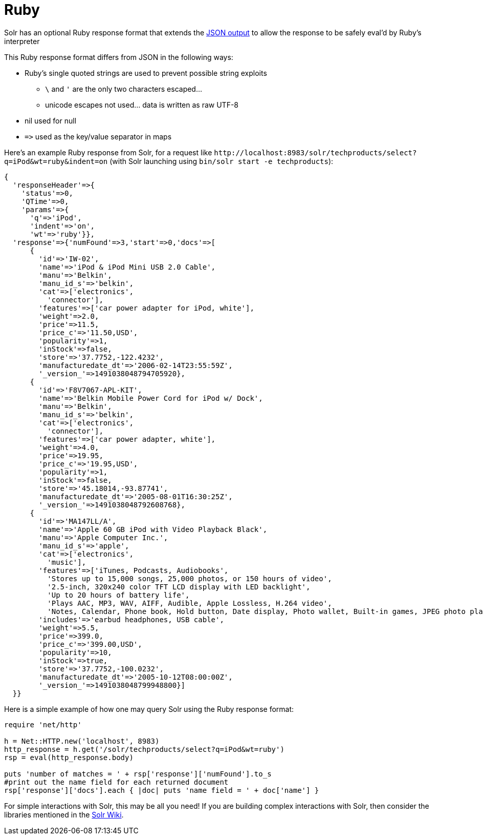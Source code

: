 = Ruby
// Licensed to the Apache Software Foundation (ASF) under one
// or more contributor license agreements.  See the NOTICE file
// distributed with this work for additional information
// regarding copyright ownership.  The ASF licenses this file
// to you under the Apache License, Version 2.0 (the
// "License"); you may not use this file except in compliance
// with the License.  You may obtain a copy of the License at
//
//   http://www.apache.org/licenses/LICENSE-2.0
//
// Unless required by applicable law or agreed to in writing,
// software distributed under the License is distributed on an
// "AS IS" BASIS, WITHOUT WARRANTIES OR CONDITIONS OF ANY
// KIND, either express or implied.  See the License for the
// specific language governing permissions and limitations
// under the License.

Solr has an optional Ruby response format that extends the <<response-writers.adoc#json-response-writer,JSON output>> to allow the response to be safely eval'd by Ruby's interpreter

This Ruby response format differs from JSON in the following ways:

* Ruby's single quoted strings are used to prevent possible string exploits
** `\` and `'` are the only two characters escaped...
** unicode escapes not used... data is written as raw UTF-8
* nil used for null
* `\=>` used as the key/value separator in maps

Here's an example Ruby response from Solr, for a request like `\http://localhost:8983/solr/techproducts/select?q=iPod&wt=ruby&indent=on` (with Solr launching using `bin/solr start -e techproducts`):

[source,ruby]
----
{
  'responseHeader'=>{
    'status'=>0,
    'QTime'=>0,
    'params'=>{
      'q'=>'iPod',
      'indent'=>'on',
      'wt'=>'ruby'}},
  'response'=>{'numFound'=>3,'start'=>0,'docs'=>[
      {
        'id'=>'IW-02',
        'name'=>'iPod & iPod Mini USB 2.0 Cable',
        'manu'=>'Belkin',
        'manu_id_s'=>'belkin',
        'cat'=>['electronics',
          'connector'],
        'features'=>['car power adapter for iPod, white'],
        'weight'=>2.0,
        'price'=>11.5,
        'price_c'=>'11.50,USD',
        'popularity'=>1,
        'inStock'=>false,
        'store'=>'37.7752,-122.4232',
        'manufacturedate_dt'=>'2006-02-14T23:55:59Z',
        '_version_'=>1491038048794705920},
      {
        'id'=>'F8V7067-APL-KIT',
        'name'=>'Belkin Mobile Power Cord for iPod w/ Dock',
        'manu'=>'Belkin',
        'manu_id_s'=>'belkin',
        'cat'=>['electronics',
          'connector'],
        'features'=>['car power adapter, white'],
        'weight'=>4.0,
        'price'=>19.95,
        'price_c'=>'19.95,USD',
        'popularity'=>1,
        'inStock'=>false,
        'store'=>'45.18014,-93.87741',
        'manufacturedate_dt'=>'2005-08-01T16:30:25Z',
        '_version_'=>1491038048792608768},
      {
        'id'=>'MA147LL/A',
        'name'=>'Apple 60 GB iPod with Video Playback Black',
        'manu'=>'Apple Computer Inc.',
        'manu_id_s'=>'apple',
        'cat'=>['electronics',
          'music'],
        'features'=>['iTunes, Podcasts, Audiobooks',
          'Stores up to 15,000 songs, 25,000 photos, or 150 hours of video',
          '2.5-inch, 320x240 color TFT LCD display with LED backlight',
          'Up to 20 hours of battery life',
          'Plays AAC, MP3, WAV, AIFF, Audible, Apple Lossless, H.264 video',
          'Notes, Calendar, Phone book, Hold button, Date display, Photo wallet, Built-in games, JPEG photo playback, Upgradeable firmware, USB 2.0 compatibility, Playback speed control, Rechargeable capability, Battery level indication'],
        'includes'=>'earbud headphones, USB cable',
        'weight'=>5.5,
        'price'=>399.0,
        'price_c'=>'399.00,USD',
        'popularity'=>10,
        'inStock'=>true,
        'store'=>'37.7752,-100.0232',
        'manufacturedate_dt'=>'2005-10-12T08:00:00Z',
        '_version_'=>1491038048799948800}]
  }}
----

Here is a simple example of how one may query Solr using the Ruby response format:

[source,ruby]
----
require 'net/http'

h = Net::HTTP.new('localhost', 8983)
http_response = h.get('/solr/techproducts/select?q=iPod&wt=ruby')
rsp = eval(http_response.body)

puts 'number of matches = ' + rsp['response']['numFound'].to_s
#print out the name field for each returned document
rsp['response']['docs'].each { |doc| puts 'name field = ' + doc['name'] }
----

For simple interactions with Solr, this may be all you need!
If you are building complex interactions with Solr, then consider the libraries mentioned in the https://cwiki.apache.org/confluence/display/solr/Ruby+Response+Format#RubyResponseFormat-Libraries[Solr Wiki].
